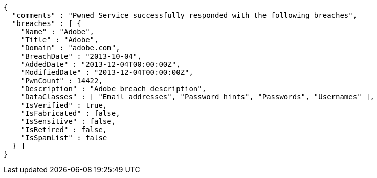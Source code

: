 [source,options="nowrap"]
----
{
  "comments" : "Pwned Service successfully responded with the following breaches",
  "breaches" : [ {
    "Name" : "Adobe",
    "Title" : "Adobe",
    "Domain" : "adobe.com",
    "BreachDate" : "2013-10-04",
    "AddedDate" : "2013-12-04T00:00:00Z",
    "ModifiedDate" : "2013-12-04T00:00:00Z",
    "PwnCount" : 14422,
    "Description" : "Adobe breach description",
    "DataClasses" : [ "Email addresses", "Password hints", "Passwords", "Usernames" ],
    "IsVerified" : true,
    "IsFabricated" : false,
    "IsSensitive" : false,
    "IsRetired" : false,
    "IsSpamList" : false
  } ]
}
----
